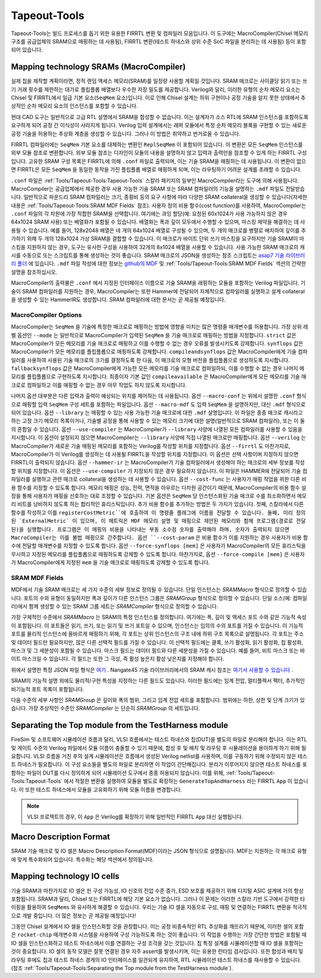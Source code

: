 Tapeout-Tools
===============================

Tapeout-Tools는 빌드 프로세스를 돕기 위한 유용한 FIRRTL 변환 및 컴파일러 모음입니다.
이 도구에는 MacroCompiler(Chisel 메모리 구조를 공급업체의 SRAM으로 매핑하는 데 사용됨), FIRRTL 변환(테스트 하네스와 상위 수준 SoC 파일을 분리하는 데 사용됨) 등이 포함되어 있습니다.

Mapping technology SRAMs (MacroCompiler)
~~~~~~~~~~~~~~~~~~~~~~~~~~~~~~~~~~~~~~~~

실제 칩을 제작할 계획이라면, 정적 랜덤 액세스 메모리(SRAM)를 일정량 사용할 계획일 것입니다.
SRAM 매크로는 사이클당 읽기 또는 쓰기 거래 횟수를 제한하는 대가로 플립플롭 배열보다 우수한 저장 밀도를 제공합니다.
Verilog와 달리, 이러한 유형의 순차 메모리 요소는 Chisel 및 FIRRTL에서 일급 기본 요소(``SeqMem`` 요소)입니다.
이로 인해 Chisel 설계는 하위 구현이나 공정 기술을 알지 못한 상태에서 추상적인 순차 메모리 요소의 인스턴스를 포함할 수 있습니다.

현대 CAD 도구는 일반적으로 고급 RTL 설명에서 SRAM을 합성할 수 없습니다.
이는 설계자가 소스 RTL에 SRAM 인스턴스를 포함하도록 요구하게 되어 공정 간 이식성이 사라지게 됩니다.
Verilog 입력 설계에서는 래퍼 모듈에서 특정 순차 메모리 블록을 구현할 수 있는 새로운 공정 기술을 허용하는 추상화 계층을 생성할 수 있습니다.
그러나 이 방법은 취약하고 번거로울 수 있습니다.

FIRRTL 컴파일러에는 ``SeqMem`` 기본 요소를 대체하는 변환인 ``ReplSeqMem`` 이 포함되어 있습니다.
이 변환은 모든 ``SeqMem`` 인스턴스를 외부 모듈 참조로 변환합니다.
외부 모듈 참조는 디자인이 모듈의 내용을 설명하지 않고 입력과 출력만을 참조할 수 있게 하는 FIRRTL 구성입니다.
고유한 SRAM 구성 목록은 FIRRTL에 의해 ``.conf`` 파일로 출력되며, 이는 기술 SRAM을 매핑하는 데 사용됩니다.
이 변환이 없으면 FIRRTL은 모든 ``SeqMem`` 을 동일한 동작을 가진 플립플롭 배열로 매핑하게 되며, 이는 라우팅하기 어려운 설계를 초래할 수 있습니다.

``.conf`` 파일은 :ref:`Tools/Tapeout-Tools:Tapeout-Tools` 스칼라 패키지의 일부인 MacroCompiler라는 도구에 의해 사용됩니다.
MacroCompiler는 공급업체에서 제공한 경우 사용 가능한 기술 SRAM 또는 SRAM 컴파일러의 기능을 설명하는 ``.mdf`` 파일도 전달받습니다.
일반적으로 파운드리 SRAM 컴파일러는 크기, 종횡비 등의 요구 사항에 따라 다양한 SRAM collateral을 생성할 수 있습니다(자세한 내용은 :ref:`Tools/Tapeout-Tools:SRAM MDF Fields` 참조).
사용자 정의 비용 함수(cost function)를 사용하여, MacroCompiler는 ``.conf`` 파일의 각 차원에 가장 적합한 SRAM을 선택합니다.
여기에는 과잉 할당(예: 요청된 60x1024가 사용 가능하지 않은 경우 64x1024 SRAM 사용) 또는 배열화가 포함될 수 있습니다.
배열화는 폭과 깊이 모두에서 수행할 수 있으며, 마스킹 제약을 해결하는 데 사용될 수 있습니다.
예를 들어, 128x2048 배열은 네 개의 64x1024 배열로 구성될 수 있으며, 두 개의 매크로를 병렬로 배치하여 깊이를 추가하기 위해 두 개의 128x1024 가상 SRAM을 결합할 수 있습니다.
이 매크로가 바이트 단위 쓰기 마스킹을 요구하지만 기술 SRAM이 마스킹을 지원하지 않는 경우, 도구는 유사한 구성을 사용하여 32개의 8x1024 배열을 사용할 수 있습니다.
사용 가능한 SRAM 매크로의 캐시를 수동으로 또는 스크립트를 통해 생성하는 것이 좋습니다. SRAM 매크로의 JSON을 생성하는 참조 스크립트는 `asap7 기술 라이브러리 폴더 <https://github.com/ucb-bar/hammer/blob/8fd1486499b875d56f09b060f03a62775f0a6aa7/src/hammer-vlsi/technology/asap7/sram-cache-gen.py>`__ 에 있습니다.
``.mdf`` 파일 작성에 대한 정보는 `github의 MDF <https://github.com/ucb-bar/plsi-mdf>`__ 및 :ref:`Tools/Tapeout-Tools:SRAM MDF Fields` 섹션의 간략한 설명을 참조하십시오.

MacroCompiler의 출력물은 ``.conf`` 에서 지정된 인터페이스 이름으로 기술 SRAM을 래핑하는 모듈을 포함하는 Verilog 파일입니다.
기술이 SRAM 컴파일러를 지원하는 경우, MacroCompiler는 또한 Hammer에 전달되어 자체적으로 컴파일러를 실행하고 설계 collateral을 생성할 수 있는 HammerIR도 생성합니다.
SRAM 컴파일러에 대한 문서는 곧 제공될 예정입니다.

MacroCompiler Options
+++++++++++++++++++++
MacroCompiler는 ``SeqMem`` 을 기술에 특정한 매크로로 매핑하는 방법에 영향을 미치는 많은 명령줄 매개변수를 허용합니다.
가장 상위 레벨 옵션인 ``--mode`` 는 일반적으로 MacroCompiler가 입력된 ``SeqMem`` 을 기술 매크로로 매핑하는 방법을 지정합니다.
``strict`` 값은 MacroCompiler가 모든 메모리를 기술 매크로로 매핑하고 이를 수행할 수 없는 경우 오류를 발생시키도록 강제합니다.
``synflops`` 값은 MacroCompiler가 모든 메모리를 플립플롭으로 매핑하도록 강제합니다.
``compileandsynflops`` 값은 MacroCompiler에게 기술 컴파일러를 사용하여 사용된 기술 매크로의 크기를 결정하도록 한 다음, 이 매크로의 모형 버전을 플립플롭으로 생성하도록 지시합니다.
``fallbacksynflops`` 값은 MacroCompiler에게 가능한 모든 메모리를 기술 매크로로 컴파일하되, 이를 수행할 수 없는 경우 나머지 메모리를 플립플롭으로 구현하도록 지시합니다.
최종이자 기본 값인 ``compileavailable`` 은 MacroCompiler에게 모든 메모리를 기술 매크로로 컴파일하고 이를 매핑할 수 없는 경우 아무 작업도 하지 않도록 지시합니다.

나머지 옵션 대부분은 다른 입력과 출력이 예상되는 위치를 제어하는 데 사용됩니다.
옵션 ``--macro-conf`` 는 위에서 설명한 ``.conf`` 형식으로 매핑할 입력 ``SeqMem`` 구성 세트를 포함하는 파일입니다.
옵션 ``--macro-mdf`` 도 입력 ``SeqMem`` 을 설명하지만, 대신 ``.mdf`` 형식으로 되어 있습니다.
옵션 ``--library`` 는 매핑할 수 있는 사용 가능한 기술 매크로에 대한 ``.mdf`` 설명입니다.
이 파일은 종종 매크로 캐시라고 하는 고정 크기 메모리 목록이거나, 기술별 공정을 통해 사용할 수 있는 메모리 크기에 대한 설명(일반적으로 SRAM 컴파일러), 또는 이 둘의 혼합일 수 있습니다.
옵션 ``--use-compiler`` 는 MacroCompiler가 ``--library`` 사양에 나열된 모든 컴파일러를 사용할 수 있음을 지시합니다.
이 옵션이 설정되지 않으면 MacroCompiler는 ``--library`` 사양에 직접 나열된 매크로만 매핑합니다.
옵션 ``--verilog`` 는 MacroCompiler가 새로운 기술 매핑된 메모리를 포함하는 Verilog를 작성할 위치를 지정합니다.
옵션 ``--firrtl`` 도 마찬가지로, MacroCompiler가 이 Verilog를 생성하는 데 사용될 FIRRTL을 작성할 위치를 지정합니다.
이 옵션은 선택 사항이며 지정하지 않으면 FIRRTL이 출력되지 않습니다.
옵션 ``--hammer-ir`` 는 MacroCompiler가 기술 컴파일러에서 생성해야 하는 매크로의 세부 정보를 작성할 위치를 지정합니다.
이 옵션은 ``--use-compiler`` 가 지정되지 않은 경우 필요하지 않습니다.
이 파일은 HAMMER에 전달되어 기술 컴파일러를 실행하고 관련 매크로 collateral을 생성하는 데 사용할 수 있습니다.
옵션 ``--cost-func`` 는 사용자가 매핑 작업을 위한 다른 비용 함수를 지정할 수 있도록 합니다.
메모리 매핑은 성능, 전력, 면적을 아우르는 다차원 공간이기 때문에, MacroCompiler의 비용 함수 설정을 통해 사용자가 매핑을 선호하는 대로 조정할 수 있습니다.
기본 옵션은 ``SeqMem`` 당 인스턴스화된 기술 매크로 수를 최소화하면서 메모리 비트를 낭비하지 않도록 하는 합리적인 휴리스틱입니다.
추가 비용 함수를 추가하는 방법은 두 가지가 있습니다.
첫째, 스칼라에서 다른 함수를 작성하고 이를 ``registerCostMetric``에 호출하여 이 명령줄 플래그에 이름을 전달할 수 있습니다.
둘째, 미리 정의된 `ExternalMetric` 이 있으며, 이 메트릭은 MDF 메모리 설명 및 매핑으로 제안된 메모리와 함께 프로그램(경로로 전달된)을 실행합니다.
프로그램은 이 매핑의 비용을 나타내는 부동 소수점 숫자를 출력해야 하며, 숫자가 출력되지 않으면 MacroCompiler는 이를 불법 매핑으로 간주합니다.
옵션 ``--cost-param`` 은 비용 함수가 이를 지원하는 경우 사용자가 비용 함수에 전달할 매개변수를 지정할 수 있도록 합니다.
옵션 ``--force-synflops [mem]`` 은 사용자가 MacroCompiler의 모든 휴리스틱을 무시하고 지정된 메모리를 플립플롭으로 매핑하도록 강제할 수 있도록 합니다.
마찬가지로, 옵션 ``--force-compile [mem]`` 은 사용자가 MacroCompiler에게 지정된 ``mem`` 을 기술 매크로로 매핑하도록 강제할 수 있도록 합니다.

SRAM MDF Fields
+++++++++++++++
MDF에서 기술 SRAM 매크로는 세 가지 수준의 세부 정보로 정의될 수 있습니다.
단일 인스턴스는 `SRAMMacro` 형식으로 정의할 수 있습니다.
포트의 수와 유형이 동일하지만 폭과 깊이가 다른 인스턴스 그룹은 `SRAMGroup` 형식으로 정의할 수 있습니다.
단일 소스(예: 컴파일러)에서 함께 생성할 수 있는 SRAM 그룹 세트는 `SRAMCompiler` 형식으로 정의할 수 있습니다.

가장 구체적인 수준에서 `SRAMMacro` 는 SRAM의 특정 인스턴스를 정의합니다.
여기에는 폭, 깊이 및 액세스 포트 수와 같은 기능적 속성이 포함됩니다.
이 포트들은 읽기, 쓰기, 또는 읽기 및 쓰기 포트일 수 있으며, 인스턴스는 임의의 수의 포트를 가질 수 있습니다.
이 기능적 포트를 물리적 인스턴스에 올바르게 매핑하기 위해, 각 포트는 상위 인스턴스의 구조 내에 하위 구조 목록으로 설명됩니다.
각 포트는 주소 및 데이터 필드만 필요하지만, 많은 다른 선택적 필드를 가질 수 있습니다.
이 선택적 필드에는 클록, 쓰기 활성화, 읽기 활성화, 칩 활성화, 마스크 및 그 세분성이 포함될 수 있습니다.
마스크 필드는 데이터 필드와 다른 세분성을 가질 수 있습니다. 예를 들어, 비트 마스크 또는 바이트 마스크일 수 있습니다.
각 필드는 또한 그 극성, 즉 활성 높은지 활성 낮은지를 지정해야 합니다.

위에서 설명한 특정 JSON 파일 형식은 `여기 <https://github.com/ucb-bar/plsi-mdf/blob/4be9b173647c77f990a542f4eb5f69af01d77316/macro_format.json>`_ . Nangate45 기술 라이브러리에서의 SRAM 캐시 참조는 `여기서 사용할 수 있습니다 <https://github.com/ucb-bar/hammer/blob/8fd1486499b875d56f09b060f03a62775f0a6aa7/src/hammer-vlsi/technology/nangate45/sram-cache.json>`_ .

SRAM의 기능적 설명 외에도 물리적/구현 특성을 지정하는 다른 필드도 있습니다.
이러한 필드에는 임계 전압, 멀티플렉서 팩터, 추가적인 비기능적 포트 목록이 포함됩니다.

다음 수준의 세부 사항인 `SRAMGroup` 은 깊이와 폭의 범위, 그리고 임계 전압 세트를 포함합니다.
범위에는 하한, 상한 및 단계 크기가 있습니다.
가장 추상적인 수준인 `SRAMCompiler` 는 단순히 `SRAMGroup` 의 세트입니다.

Separating the Top module from the TestHarness module
~~~~~~~~~~~~~~~~~~~~~~~~~~~~~~~~~~~~~~~~~~~~~~~~~~~~~

FireSim 및 소프트웨어 시뮬레이션 흐름과 달리, VLSI 흐름에서는 테스트 하네스와 칩(DUT)을 별도의 파일로 분리해야 합니다.
이는 RTL 및 게이트 수준의 Verilog 파일에서 모듈 이름이 충돌할 수 있기 때문에, 합성 후 및 배치 및 라우팅 후 시뮬레이션을 용이하게 하기 위해 필요합니다.
VLSI 흐름을 거친 후의 설계 시뮬레이션은 흐름에서 생성된 Verilog netlist를 사용하며, 이를 구동하기 위해 수정되지 않은 테스트 하네스가 필요합니다.
이 구성 요소들을 별도의 파일로 분리하면 이 작업이 간단해집니다.
분리가 이루어지지 않으면 테스트 하네스를 포함하는 파일이 DUT를 다시 정의하게 되어 시뮬레이션 도구에서 종종 허용되지 않습니다.
이를 위해, :ref:`Tools/Tapeout-Tools:Tapeout-Tools` 에서 적절한 변환을 실행하여 모듈을 별도로 확장하는 ``GenerateTopAndHarness`` 라는 FIRRTL ``App`` 이 있습니다.
이 또한 테스트 하네스에서 모듈을 고유화하기 위해 모듈 이름을 변경합니다.

.. Note:: VLSI 프로젝트의 경우, 이 ``App`` 은 Verilog를 확장하기 위해 일반적인 FIRRTL ``App`` 대신 실행됩니다.

Macro Description Format
~~~~~~~~~~~~~~~~~~~~~~~~

SRAM 기술 매크로 및 IO 셀은 Macro Description Format(MDF)이라는 JSON 형식으로 설명됩니다.
MDF는 지원하는 각 매크로 유형에 맞게 특수화되어 있습니다.
특수화는 해당 섹션에서 정의됩니다.

Mapping technology IO cells
~~~~~~~~~~~~~~~~~~~~~~~~~~~

기술 SRAM과 마찬가지로 IO 셀은 핀 구성 가능성, IO 신호의 전압 수준 증가, ESD 보호를 제공하기 위해 디지털 ASIC 설계에 거의 항상 포함됩니다.
SRAM과 달리, Chisel 또는 FIRRTL에 해당 기본 요소가 없습니다.
그러나 이 문제는 이러한 스칼라 기반 도구에서 강력한 타이핑을 활용하여 ``SeqMems`` 와 유사하게 해결할 수 있습니다.
우리는 기술 IO 셀을 자동으로 구성, 매핑 및 연결하는 FIRRTL 변환을 적극적으로 개발 중입니다.
더 많은 정보는 곧 제공될 예정입니다!

그동안 Chisel 설계에서 IO 셀을 인스턴스화할 것을 권장합니다.
이는 공정 비종속적인 RTL 추상화를 깨뜨리기 때문에, 이러한 셀의 포함은 ``rocket-chip`` 매개변수화 시스템을 사용하여 구성 가능하도록 하는 것이 좋습니다.
이 작업을 수행하는 가장 간단한 방법은 포함될 때 IO 셀을 인스턴스화하고 테스트 하네스에서 이를 연결하는 구성 조각을 갖는 것입니다.
칩 특정 설계를 시뮬레이션할 때 IO 셀을 포함하는 것이 중요합니다.
IO 셀의 동작 모델은 잘못 연결된 경우 자주 assert를 발생시키며, 이는 유용한 런타임 검사입니다.
또한 합성과 배치 및 라우팅 후에도 칩과 테스트 하네스 경계의 IO 인터페이스를 일관되게 유지하여, RTL 시뮬레이션 테스트 하네스를 재사용할 수 있습니다.
(참조 :ref:`Tools/Tapeout-Tools:Separating the Top module from the TestHarness module`).

